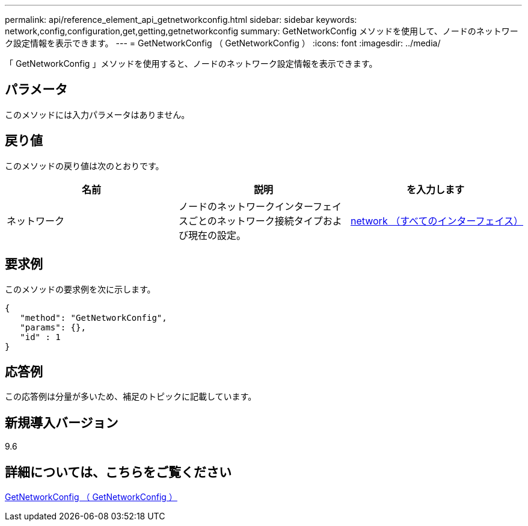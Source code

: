 ---
permalink: api/reference_element_api_getnetworkconfig.html 
sidebar: sidebar 
keywords: network,config,configuration,get,getting,getnetworkconfig 
summary: GetNetworkConfig メソッドを使用して、ノードのネットワーク設定情報を表示できます。 
---
= GetNetworkConfig （ GetNetworkConfig ）
:icons: font
:imagesdir: ../media/


[role="lead"]
「 GetNetworkConfig 」メソッドを使用すると、ノードのネットワーク設定情報を表示できます。



== パラメータ

このメソッドには入力パラメータはありません。



== 戻り値

このメソッドの戻り値は次のとおりです。

|===
| 名前 | 説明 | を入力します 


 a| 
ネットワーク
 a| 
ノードのネットワークインターフェイスごとのネットワーク接続タイプおよび現在の設定。
 a| 
xref:reference_element_api_network_all_interfaces.adoc[network （すべてのインターフェイス）]

|===


== 要求例

このメソッドの要求例を次に示します。

[listing]
----
{
   "method": "GetNetworkConfig",
   "params": {},
   "id" : 1
}
----


== 応答例

この応答例は分量が多いため、補足のトピックに記載しています。



== 新規導入バージョン

9.6



== 詳細については、こちらをご覧ください

xref:reference_element_api_response_example_getnetworkconfig.adoc[GetNetworkConfig （ GetNetworkConfig ）]

